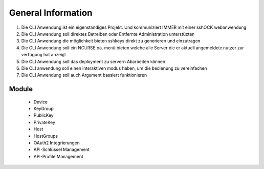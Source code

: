 ===================
General Information
===================

1. Die CLI Anwendung ist ein eigenständiges Projekt. Und kommuniziert IMMER mit einer sshOCK webanwendung
2. Die CLI Anwendung soll direktes Betreiben oder Entfernte Administration unterstüzten
3. Die CLI Anwendung die möglichkeit bieten sshkeys direkt zu generieren und einzutragen
4. Die CLI Anwendung soll ein NCURSE oä. menü bieten welche alle Server die er aktuell angemeldete nutzer zur verfügung hat anzeigt
5. Die CLI Anwendung soll das deployment zu servern Abarbeiten können
6. Die CLI anwendung soll einen interaktiven modus haben, um die bedienung zu vereinfachen
7. Die CLI Anwendung soll auch Argument bassiert funktionieren


Module
======

 * Device
 * KeyGroup
 * PublicKey
 * PrivateKey
 * Host
 * HostGroups
 * OAuth2 Integrierungen
 * API-Schlüssel Management
 * API-Profile Management